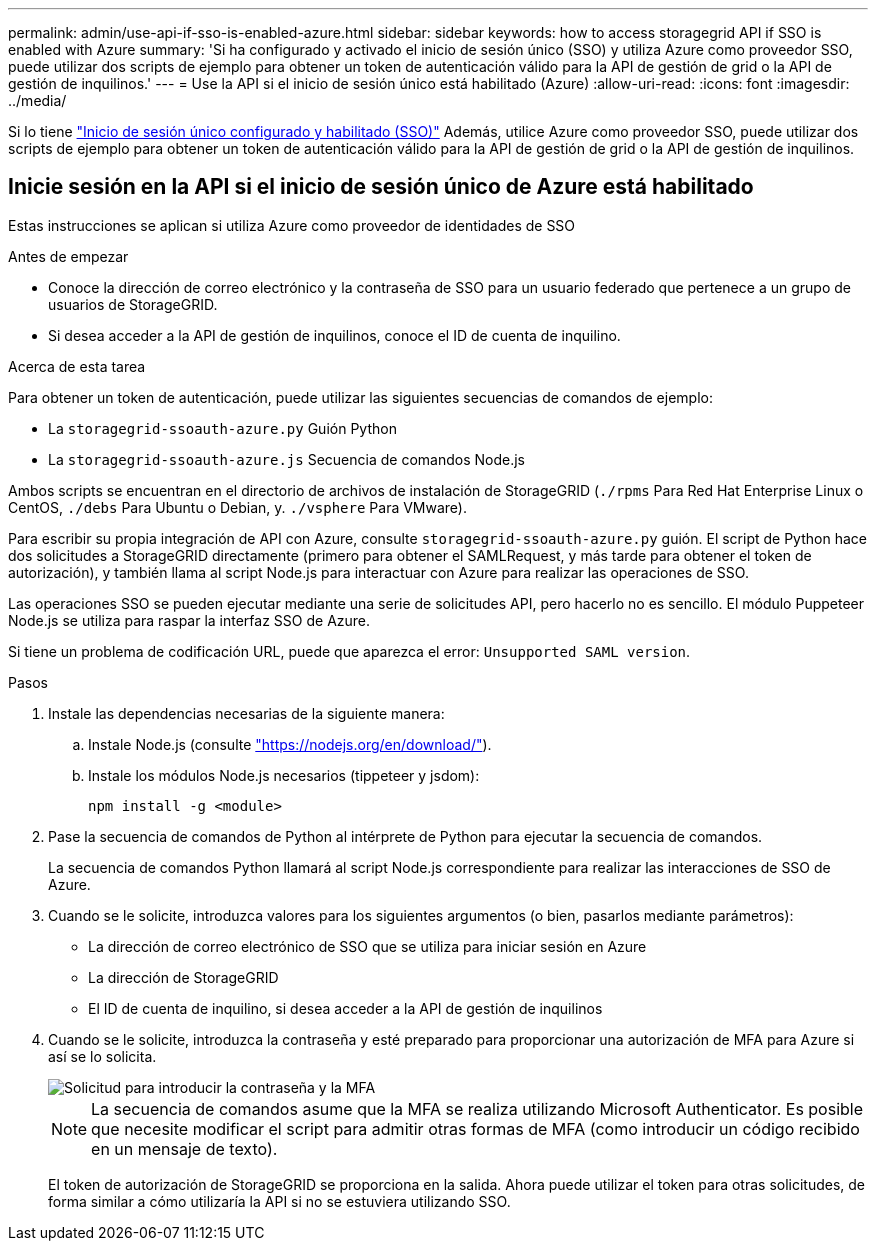 ---
permalink: admin/use-api-if-sso-is-enabled-azure.html 
sidebar: sidebar 
keywords: how to access storagegrid API if SSO is enabled with Azure 
summary: 'Si ha configurado y activado el inicio de sesión único (SSO) y utiliza Azure como proveedor SSO, puede utilizar dos scripts de ejemplo para obtener un token de autenticación válido para la API de gestión de grid o la API de gestión de inquilinos.' 
---
= Use la API si el inicio de sesión único está habilitado (Azure)
:allow-uri-read: 
:icons: font
:imagesdir: ../media/


[role="lead"]
Si lo tiene link:../admin/configuring-sso.html["Inicio de sesión único configurado y habilitado (SSO)"] Además, utilice Azure como proveedor SSO, puede utilizar dos scripts de ejemplo para obtener un token de autenticación válido para la API de gestión de grid o la API de gestión de inquilinos.



== Inicie sesión en la API si el inicio de sesión único de Azure está habilitado

Estas instrucciones se aplican si utiliza Azure como proveedor de identidades de SSO

.Antes de empezar
* Conoce la dirección de correo electrónico y la contraseña de SSO para un usuario federado que pertenece a un grupo de usuarios de StorageGRID.
* Si desea acceder a la API de gestión de inquilinos, conoce el ID de cuenta de inquilino.


.Acerca de esta tarea
Para obtener un token de autenticación, puede utilizar las siguientes secuencias de comandos de ejemplo:

* La `storagegrid-ssoauth-azure.py` Guión Python
* La `storagegrid-ssoauth-azure.js` Secuencia de comandos Node.js


Ambos scripts se encuentran en el directorio de archivos de instalación de StorageGRID (`./rpms` Para Red Hat Enterprise Linux o CentOS, `./debs` Para Ubuntu o Debian, y. `./vsphere` Para VMware).

Para escribir su propia integración de API con Azure, consulte `storagegrid-ssoauth-azure.py` guión. El script de Python hace dos solicitudes a StorageGRID directamente (primero para obtener el SAMLRequest, y más tarde para obtener el token de autorización), y también llama al script Node.js para interactuar con Azure para realizar las operaciones de SSO.

Las operaciones SSO se pueden ejecutar mediante una serie de solicitudes API, pero hacerlo no es sencillo. El módulo Puppeteer Node.js se utiliza para raspar la interfaz SSO de Azure.

Si tiene un problema de codificación URL, puede que aparezca el error: `Unsupported SAML version`.

.Pasos
. Instale las dependencias necesarias de la siguiente manera:
+
.. Instale Node.js (consulte https://nodejs.org/en/download/["https://nodejs.org/en/download/"^]).
.. Instale los módulos Node.js necesarios (tippeteer y jsdom):
+
`npm install -g <module>`



. Pase la secuencia de comandos de Python al intérprete de Python para ejecutar la secuencia de comandos.
+
La secuencia de comandos Python llamará al script Node.js correspondiente para realizar las interacciones de SSO de Azure.

. Cuando se le solicite, introduzca valores para los siguientes argumentos (o bien, pasarlos mediante parámetros):
+
** La dirección de correo electrónico de SSO que se utiliza para iniciar sesión en Azure
** La dirección de StorageGRID
** El ID de cuenta de inquilino, si desea acceder a la API de gestión de inquilinos


. Cuando se le solicite, introduzca la contraseña y esté preparado para proporcionar una autorización de MFA para Azure si así se lo solicita.
+
image::../media/sso_api_password_mfa.png[Solicitud para introducir la contraseña y la MFA]

+

NOTE: La secuencia de comandos asume que la MFA se realiza utilizando Microsoft Authenticator. Es posible que necesite modificar el script para admitir otras formas de MFA (como introducir un código recibido en un mensaje de texto).

+
El token de autorización de StorageGRID se proporciona en la salida. Ahora puede utilizar el token para otras solicitudes, de forma similar a cómo utilizaría la API si no se estuviera utilizando SSO.


